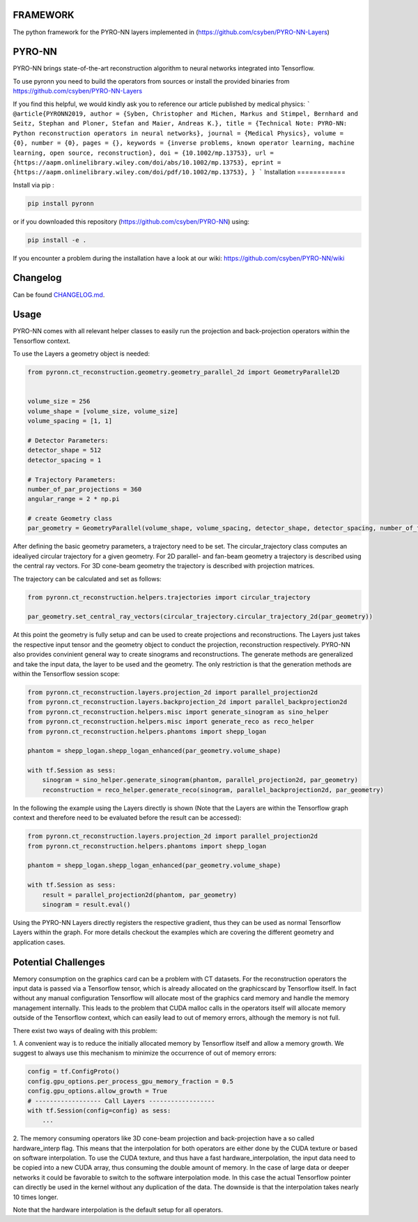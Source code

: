 FRAMEWORK
==========

.. image:: https://badge.fury.io/py/pyronn.svg
   :target: https://badge.fury.io/py/pyronn
   :alt: PyPI version



The python framework for the PYRO-NN layers implemented in (https://github.com/csyben/PYRO-NN-Layers)

PYRO-NN
=========

PYRO-NN brings state-of-the-art reconstruction algorithm to neural networks integrated into Tensorflow.

To use pyronn you need to build the operators from sources or install the provided binaries from
https://github.com/csyben/PYRO-NN-Layers

If you find this helpful, we would kindly ask you to reference our article published by medical physics:
```
@article{PYRONN2019,
author = {Syben, Christopher and Michen, Markus and Stimpel, Bernhard and Seitz, Stephan and Ploner, Stefan and Maier, Andreas K.},
title = {Technical Note: PYRO-NN: Python reconstruction operators in neural networks},
journal = {Medical Physics},
volume = {0},
number = {0},
pages = {},
keywords = {inverse problems, known operator learning, machine learning, open source, reconstruction},
doi = {10.1002/mp.13753},
url = {https://aapm.onlinelibrary.wiley.com/doi/abs/10.1002/mp.13753},
eprint = {https://aapm.onlinelibrary.wiley.com/doi/pdf/10.1002/mp.13753},
}
```
Installation
============

Install via pip :

.. code-block:: bash

   pip install pyronn

or if you downloaded this repository (https://github.com/csyben/PYRO-NN) using:

.. code-block:: bash

   pip install -e .

If you encounter a problem during the installation have a look at our wiki: https://github.com/csyben/PYRO-NN/wiki


Changelog
=========

Can be found `CHANGELOG.md <https://github.com/csyben/PYRO-NN/blob/master/CHANGELOG.md>`_.

Usage
======
PYRO-NN comes with all relevant helper classes to easily run the projection and back-projection operators within the Tensorflow context.

To use the Layers a geometry object is needed:

.. code-block:: python

    from pyronn.ct_reconstruction.geometry.geometry_parallel_2d import GeometryParallel2D


    volume_size = 256
    volume_shape = [volume_size, volume_size]
    volume_spacing = [1, 1]

    # Detector Parameters:
    detector_shape = 512
    detector_spacing = 1

    # Trajectory Parameters:
    number_of_par_projections = 360
    angular_range = 2 * np.pi

    # create Geometry class
    par_geometry = GeometryParallel(volume_shape, volume_spacing, detector_shape, detector_spacing, number_of_fan_projections, angular_range)

After defining the basic geometry parameters, a trajectory need to be set. The circular_trajectory class computes an idealiyed
circular trajectory for a given geometry. For 2D parallel- and fan-beam geometry a trajectory is described using the central ray vectors.
For 3D cone-beam geometry the trajectory is described with projection matrices.

The trajectory can be calculated and set as follows:

.. code-block:: python

    from pyronn.ct_reconstruction.helpers.trajectories import circular_trajectory

    par_geometry.set_central_ray_vectors(circular_trajectory.circular_trajectory_2d(par_geometry))

At this point the geometry is fully setup and can be used to create projections and reconstructions.
The Layers just takes the respective input tensor and the geometry object to conduct the projection, reconstruction respectively.
PYRO-NN also provides convinient general way to create sinograms and reconstructions. The generate methods are generalized
and take the input data, the layer to be used and the geometry. The only restriction is that the generation methods are within
the Tensorflow session scope:

.. code-block:: python

    from pyronn.ct_reconstruction.layers.projection_2d import parallel_projection2d
    from pyronn.ct_reconstruction.layers.backprojection_2d import parallel_backprojection2d
    from pyronn.ct_reconstruction.helpers.misc import generate_sinogram as sino_helper
    from pyronn.ct_reconstruction.helpers.misc import generate_reco as reco_helper
    from pyronn.ct_reconstruction.helpers.phantoms import shepp_logan

    phantom = shepp_logan.shepp_logan_enhanced(par_geometry.volume_shape)

    with tf.Session as sess:
        sinogram = sino_helper.generate_sinogram(phantom, parallel_projection2d, par_geometry)
        reconstruction = reco_helper.generate_reco(sinogram, parallel_backprojection2d, par_geometry)

In the following the example using the Layers directly is shown (Note that the Layers are within the Tensorflow graph context
and therefore need to be evaluated before the result can be accessed):

.. code-block:: python

    from pyronn.ct_reconstruction.layers.projection_2d import parallel_projection2d
    from pyronn.ct_reconstruction.helpers.phantoms import shepp_logan

    phantom = shepp_logan.shepp_logan_enhanced(par_geometry.volume_shape)

    with tf.Session as sess:
        result = parallel_projection2d(phantom, par_geometry)
        sinogram = result.eval()

Using the PYRO-NN Layers directly registers the respective gradient, thus they can be used as normal Tensorflow Layers within the graph.
For more details checkout the examples which are covering the different geometry and application cases.

Potential Challenges
====================

Memory consumption on the graphics card can be a problem with CT datasets. For the reconstruction operators the input data is passed via a Tensorflow tensor,
which is already allocated on the graphicscard by Tensorflow itself. In fact without any manual configuration Tensorflow will allocate most of
the graphics card memory and handle the memory management internally. This leads to the problem that CUDA malloc calls in the operators itself will allocate
memory outside of the Tensorflow context, which can easily lead to out of memory errors, although the memory is not full.

There exist two ways of dealing with this problem:

1. A convenient way is to reduce the initially allocated memory by Tensorflow itself and allow a memory growth. We suggest to always use this mechanism
to minimize the occurrence of out of memory errors:

.. code-block:: python

    config = tf.ConfigProto()
    config.gpu_options.per_process_gpu_memory_fraction = 0.5
    config.gpu_options.allow_growth = True
    # ------------------ Call Layers ------------------
    with tf.Session(config=config) as sess:
        ...

2. The memory consuming operators like 3D cone-beam projection and back-projection have a so called hardware_interp flag. This means that the
interpolation for both operators are either done by the CUDA texture or based on software interpolation. To use the CUDA texture,
and thus have a fast hardware_interpolation, the input data need to be copied into a new CUDA array, thus consuming the double amount of memory.
In the case of large data or deeper networks it could be favorable to switch to the software interpolation mode. In this case the actual Tensorflow pointer
can directly be used in the kernel without any duplication of the data. The downside is that the interpolation takes nearly 10 times longer.

Note that the hardware interpolation is the default setup for all operators.
